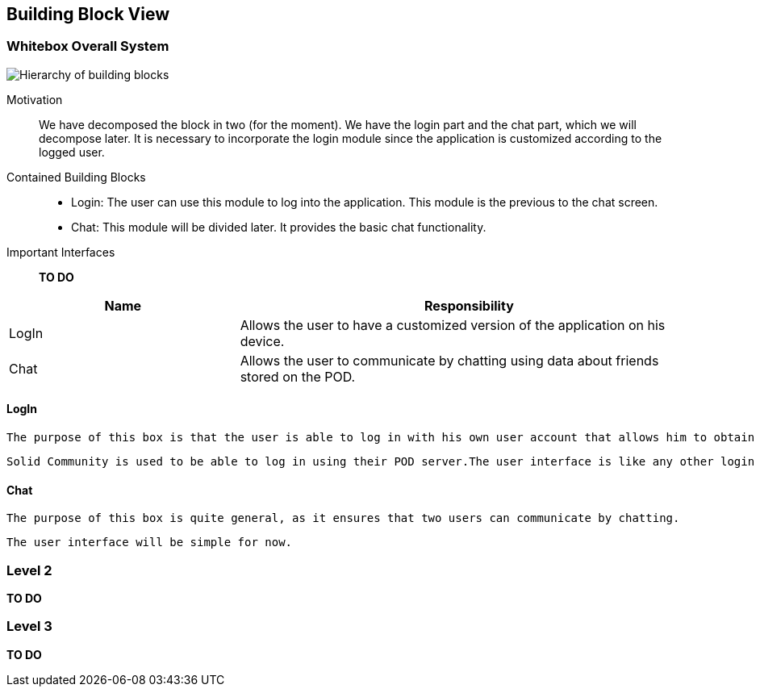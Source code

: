 [[section-building-block-view]]


== Building Block View

[role="arc42help"]

=== Whitebox Overall System

image:BlockViewDiagram ASW.png["Hierarchy of building blocks"]

Motivation::
We have decomposed the block in two (for the moment). We have the login part and the chat part, which we will decompose later.
It is necessary to incorporate the login module since the application is customized according to the logged user.

Contained Building Blocks::
    - Login: 
    The user can use this module to log into the application. This module is the previous to the chat screen.
    - Chat:
    This module will be divided later. It provides the basic chat functionality.

Important Interfaces::
*TO DO*


****

[cols="1,2" options="header"]
|===
| **Name** | **Responsibility**
| LogIn |Allows the user to have a customized version of the application on his device.
| Chat |Allows the user to communicate by chatting using data about friends stored on the POD.
|===

****


==== LogIn

[role="arc42help"]


 The purpose of this box is that the user is able to log in with his own user account that allows him to obtain an experience of the application as personalized as possible.

 Solid Community is used to be able to log in using their POD server.The user interface is like any other login screen in a web application. 

==== Chat

 The purpose of this box is quite general, as it ensures that two users can communicate by chatting.
 
 The user interface will be simple for now. 


=== Level 2

*TO DO*


=== Level 3

*TO DO*
